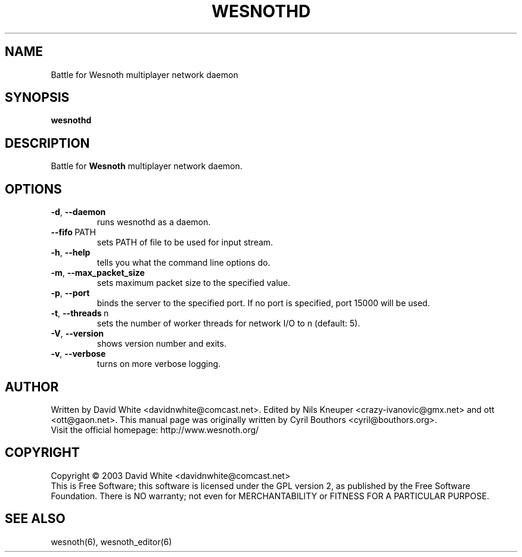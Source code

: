 .\" This program is free software; you can redistribute it and/or modify
.\" it under the terms of the GNU General Public License as published by
.\" the Free Software Foundation; either version 2 of the License, or
.\" (at your option) any later version.
.\"
.\" This program is distributed in the hope that it will be useful,
.\" but WITHOUT ANY WARRANTY; without even the implied warranty of
.\" MERCHANTABILITY or FITNESS FOR A PARTICULAR PURPOSE.  See the
.\" GNU General Public License for more details.
.\"
.\" You should have received a copy of the GNU General Public License
.\" along with this program; if not, write to the Free Software
.\" Foundation, Inc., 59 Temple Place, Suite 330, Boston, MA  02111-1307  USA
.\"

.TH WESNOTHD 6 "2005" "wesnothd" "Battle for Wesnoth multiplayer network daemon"

.SH NAME
Battle for Wesnoth multiplayer network daemon

.SH SYNOPSIS
.B wesnothd

.SH DESCRIPTION
Battle for
.B Wesnoth
multiplayer network daemon.

.SH OPTIONS

.TP
.BR -d , \ --daemon
runs wesnothd as a daemon.

.TP
.BR --fifo \ PATH
sets PATH of file to be used for input stream.

.TP
.BR -h , \ --help
tells you what the command line options do.

.TP
.BR -m , \ --max_packet_size
sets maximum packet size to the specified value.

.TP
.BR -p , \ --port
binds the server to the specified port. If no port is specified, port
15000 will be used.

.TP
.BR -t , \ --threads \ n
sets the number of worker threads for network I/O to n (default: 5).

.TP
.BR -V , \ --version
shows version number and exits.

.TP
.BR -v , \ --verbose
turns on more verbose logging.

.SH AUTHOR
Written by David White <davidnwhite@comcast.net>.
Edited by Nils Kneuper <crazy-ivanovic@gmx.net> and ott <ott@gaon.net>.
This manual page was originally written by Cyril Bouthors <cyril@bouthors.org>.
.br
Visit the official homepage: http://www.wesnoth.org/

.SH COPYRIGHT
Copyright \(co 2003 David White <davidnwhite@comcast.net>
.br
This is Free Software; this software is licensed under the GPL version 2, as published by the Free Software Foundation.
There is NO warranty; not even for MERCHANTABILITY or FITNESS FOR A PARTICULAR PURPOSE.

.SH SEE ALSO
wesnoth(6), wesnoth_editor(6)
